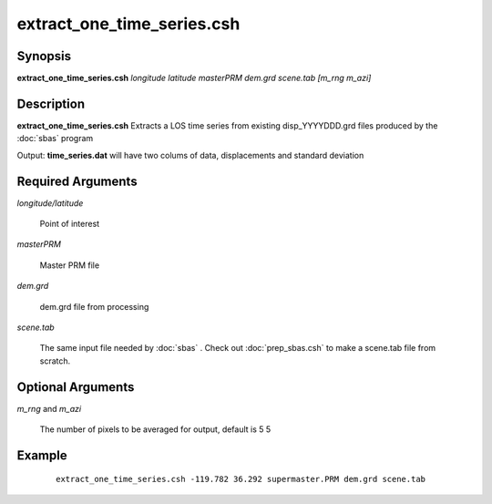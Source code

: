 .. index:: ! extract_one_time_series.csh

***************************
extract_one_time_series.csh
***************************

Synopsis
--------
**extract_one_time_series.csh** *longitude latitude masterPRM dem.grd scene.tab [m_rng m_azi]*

Description
-----------
**extract_one_time_series.csh** Extracts a LOS time series from existing disp_YYYYDDD.grd files produced by the :doc:`sbas` program

Output: **time_series.dat** will have two colums of data, displacements and standard deviation 

Required Arguments
------------------

*longitude/latitude*     

	Point of interest

*masterPRM*              

	Master PRM file

*dem.grd*                
	
	dem.grd file from processing 

*scene.tab*              

	The same input file needed by :doc:`sbas` . Check out :doc:`prep_sbas.csh` to make a scene.tab file from scratch.
  
 
Optional Arguments
------------------

*m_rng* and *m_azi*       

	The number of pixels to be averaged for output, default is 5 5


Example
-------
 :: 

    extract_one_time_series.csh -119.782 36.292 supermaster.PRM dem.grd scene.tab  
